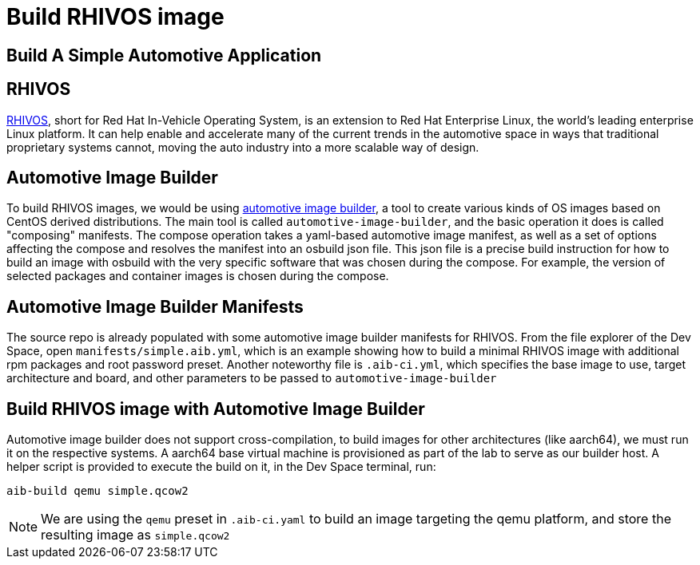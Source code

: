 = Build RHIVOS image

[#application]
== Build A Simple Automotive Application

[#rhivos]
== RHIVOS

https://www.redhat.com/en/blog/new-standard-red-hat-vehicle-operating-system-modern-and-future-vehicles[RHIVOS], short for Red Hat In-Vehicle Operating System, is an extension to Red Hat Enterprise Linux, the world’s leading enterprise Linux platform. It can help enable and accelerate many of the current trends in the automotive space in ways that traditional proprietary systems cannot, moving the auto industry into a more scalable way of design.

[#aib]
== Automotive Image Builder

To build RHIVOS images, we would be using https://gitlab.com/CentOS/automotive/src/automotive-image-builder[automotive image builder], a tool to create various kinds of OS images based on CentOS derived distributions. The main tool is called `automotive-image-builder`, and the basic operation it does is called "composing" manifests. The compose operation takes a yaml-based automotive image manifest, as well as a set of options affecting the compose and resolves the manifest into an osbuild json file. This json file is a precise build instruction for how to build an image with osbuild with the very specific software that was chosen during the compose. For example, the version of selected packages and container images is chosen during the compose.

[#aib-manifests]
== Automotive Image Builder Manifests

The source repo is already populated with some automotive image builder manifests for RHIVOS. From the file explorer of the Dev Space, open `manifests/simple.aib.yml`, which is an example showing how to build a minimal RHIVOS image with additional rpm packages and root password preset. Another noteworthy file is `.aib-ci.yml`, which specifies the base image to use, target architecture and board, and other parameters to be passed to `automotive-image-builder`

[#aib-build]
== Build RHIVOS image with Automotive Image Builder

Automotive image builder does not support cross-compilation, to build images for other architectures (like aarch64), we must run it on the respective systems. A aarch64 base virtual machine is provisioned as part of the lab to serve as our builder host. A helper script is provided to execute the build on it, in the Dev Space terminal, run:

[source,bash]
----
aib-build qemu simple.qcow2
----

NOTE: We are using the `qemu` preset in `.aib-ci.yaml` to build an image targeting the qemu platform, and store the resulting image as `simple.qcow2`
